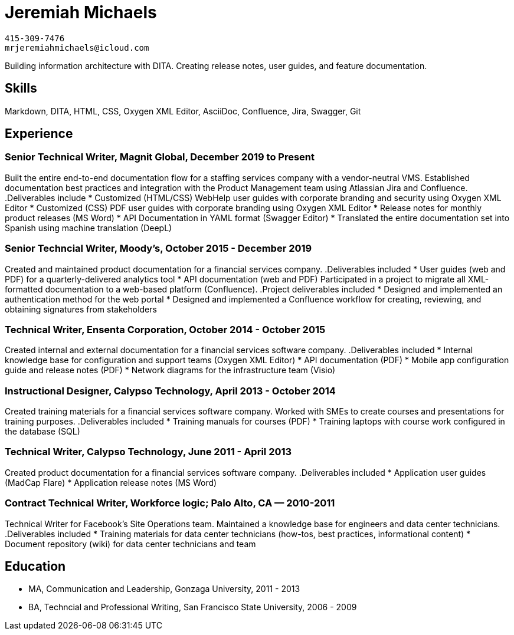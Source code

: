 = Jeremiah Michaels

....
415-309-7476
mrjeremiahmichaels@icloud.com
....

Building information architecture with DITA. Creating release notes, user guides, and feature documentation.

== Skills
Markdown, DITA, HTML, CSS, Oxygen XML Editor, AsciiDoc, Confluence, Jira, Swagger, Git

== Experience
=== Senior Technical Writer, Magnit Global, December 2019 to Present
Built the entire end-to-end documentation flow for a staffing services company with a
vendor-neutral VMS. Established documentation best practices and integration with the
Product Management team using Atlassian Jira and Confluence.
.Deliverables include
* Customized (HTML/CSS) WebHelp user guides with corporate branding and security
using Oxygen XML Editor
* Customized (CSS) PDF user guides with corporate branding using Oxygen XML Editor
* Release notes for monthly product releases (MS Word)
* API Documentation in YAML format (Swagger Editor)
* Translated the entire documentation set into Spanish using machine translation (DeepL)


=== Senior Techncial Writer, Moody's, October 2015 - December 2019
Created and maintained product documentation for a financial services company.
.Deliverables included
* User guides (web and PDF) for a quarterly-delivered analytics tool
* API documentation (web and PDF)
Participated in a project to migrate all XML-formatted documentation to a web-based
platform (Confluence).
.Project deliverables included
* Designed and implemented an authentication method for the web portal
* Designed and implemented a Confluence workflow for creating, reviewing, and
obtaining signatures from stakeholders

=== Technical Writer, Ensenta Corporation, October 2014 - October 2015
Created internal and external documentation for a financial services software company.
.Deliverables included
* Internal knowledge base for configuration and support teams (Oxygen XML Editor)
* API documentation (PDF)
* Mobile app configuration guide and release notes (PDF)
* Network diagrams for the infrastructure team (Visio)

=== Instructional Designer, Calypso Technology, April 2013 - October 2014
Created training materials for a financial services software company. Worked with SMEs to
create courses and presentations for training purposes.
.Deliverables included
* Training manuals for courses (PDF)
* Training laptops with course work configured in the database (SQL)

=== Technical Writer, Calypso Technology, June 2011 - April 2013
Created product documentation for a financial services software company.
.Deliverables included
* Application user guides (MadCap Flare)
* Application release notes (MS Word)

=== Contract Technical Writer, Workforce logic; Palo Alto, CA — 2010-2011
Technical Writer for Facebook's Site Operations team. Maintained a knowledge base for
engineers and data center technicians.
.Deliverables included
* Training materials for data center technicians (how-tos, best practices, informational
content)
* Document repository (wiki) for data center technicians and team

== Education
* MA, Communication and Leadership, Gonzaga University, 2011 - 2013
* BA, Techncial and Professional Writing, San Francisco State University, 2006 - 2009
